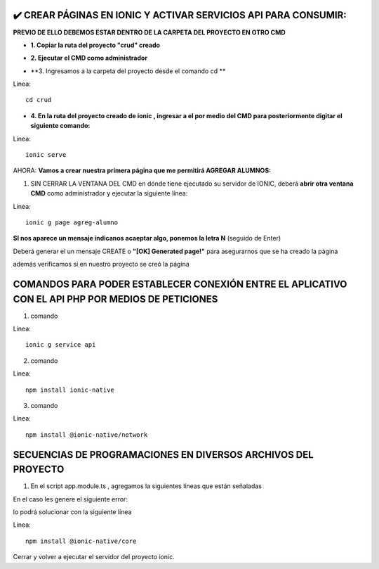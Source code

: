 ✔️​ CREAR PÁGINAS EN IONIC Y ACTIVAR SERVICIOS API PARA CONSUMIR:
===================================================================

**PREVIO DE ELLO DEBEMOS ESTAR DENTRO DE LA CARPETA DEL PROYECTO EN OTRO CMD**

- **1. Copiar la ruta del proyecto "crud" creado**

.. image:: img/ruta_crud_proyecto.png
   :height: 30
   :width: 50
   :scale: 10
   :alt: JoeAI

- **2. Ejecutar el CMD como administrador**

.. image:: img/cmd_administrador.png
   :height: 30
   :width: 50
   :scale: 10
   :alt: JoeAI

- **3. Ingresamos a la carpeta del proyecto desde el comando cd **

Linea::

  cd crud

.. image:: img/ingresamos_cd_crud.png
   :height: 20
   :width: 170
   :scale: 5
   :alt: JoeAI

- **4. En la ruta del proyecto creado de ionic , ingresar a el por medio del CMD para posteriormente digitar el siguiente comando:**

Linea::

  ionic serve

AHORA: **Vamos a crear nuestra primera página que me permitirá AGREGAR ALUMNOS:**

1. SIN CERRAR LA VENTANA DEL CMD en dónde tiene ejecutado su servidor de IONIC, deberá **abrir otra ventana CMD** como administrador y ejecutar la siguiente línea:

Linea::

  ionic g page agreg-alumno

.. image:: img/ingresamos_crud_page.png
   :height: 20
   :width: 170
   :scale: 5
   :alt: JoeAI

**SI nos aparece un mensaje indicanos acaeptar algo, ponemos la letra N** (seguido de Enter)

Deberá generar el un mensaje CREATE o **"[OK] Generated page!"** para asegurarnos que se ha creado la página

.. image:: img/pag_creada.png
   :height: 30
   :width: 50
   :scale: 10
   :alt: JoeAI

además verificamos si en nuestro proyecto se creó la página

.. image:: img/pag_creada_verfi_proyecto.png
   :height: 30
   :width: 50
   :scale: 10
   :alt: JoeAI


COMANDOS PARA PODER ESTABLECER CONEXIÓN ENTRE EL APLICATIVO CON EL API PHP POR MEDIOS DE PETICIONES
====================================================================================================

1. comando

Linea::

  ionic g service api

.. image:: img/ionic-server.png
   :height: 20
   :width: 50
   :scale: 10
   :alt: JoeAI

2. comando

Linea::

  npm install ionic-native

.. image:: img/ionic_native.png
   :height: 20
   :width: 70
   :scale: 10
   :alt: JoeAI

3. comando

Linea::

  npm install @ionic-native/network

.. image:: img/native_network.png
   :height: 20
   :width: 70
   :scale: 10
   :alt: JoeAI


SECUENCIAS DE PROGRAMACIONES EN DIVERSOS ARCHIVOS DEL PROYECTO
=================================================================

1. En el script app.module.ts , agregamos la siguientes líneas que están señaladas

.. image:: img/proyecto_appmodule1.png
   :height: 30
   :width: 90
   :scale: 10
   :alt: JoeAI

.. image:: img/proyecto_appmodule2.png
   :height: 30
   :width: 90
   :scale: 10
   :alt: JoeAI


En el caso les genere el siguiente error:

.. image:: img/error_ionicnative.png
   :height: 30
   :width: 90
   :scale: 10
   :alt: JoeAI

lo podrá solucionar con la siguiente línea

Linea::

  npm install @ionic-native/core

.. image:: img/sol_error_ionicnative.png
   :height: 30
   :width: 90
   :scale: 10
   :alt: JoeAI

Cerrar y volver a ejecutar el servidor del proyecto ionic.
